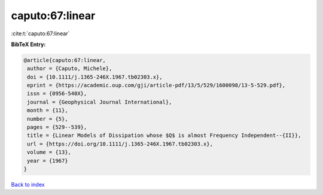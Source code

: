 caputo:67:linear
================

:cite:t:`caputo:67:linear`

**BibTeX Entry:**

.. code-block:: bibtex

   @article{caputo:67:linear,
    author = {Caputo, Michele},
    doi = {10.1111/j.1365-246X.1967.tb02303.x},
    eprint = {https://academic.oup.com/gji/article-pdf/13/5/529/1600098/13-5-529.pdf},
    issn = {0956-540X},
    journal = {Geophysical Journal International},
    month = {11},
    number = {5},
    pages = {529--539},
    title = {Linear Models of Dissipation whose $Q$ is almost Frequency Independent--{II}},
    url = {https://doi.org/10.1111/j.1365-246X.1967.tb02303.x},
    volume = {13},
    year = {1967}
   }

`Back to index <../By-Cite-Keys.rst>`_
